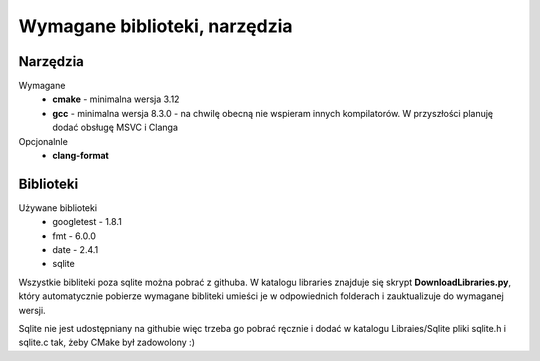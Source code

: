 Wymagane biblioteki, narzędzia
================================================================================

Narzędzia
********************************************************************************

Wymagane
 *  **cmake** - minimalna wersja 3.12
 *  **gcc** - minimalna wersja 8.3.0 - na chwilę obecną nie wspieram innych
    kompilatorów. W przyszłości planuję dodać obsługę MSVC i Clanga

Opcjonalnle
 *  **clang-format**


Biblioteki
********************************************************************************

Używane biblioteki
 *  googletest - 1.8.1
 *  fmt - 6.0.0
 *  date - 2.4.1
 *  sqlite

Wszystkie bibliteki poza sqlite można pobrać z githuba. W katalogu libraries
znajduje się skrypt **DownloadLibraries.py**, który automatycznie pobierze
wymagane bibliteki umieści je w odpowiednich folderach i zauktualizuje do
wymaganej wersji.

Sqlite nie jest udostępniany na githubie więc trzeba go pobrać ręcznie i dodać
w katalogu Libraies/Sqlite pliki sqlite.h i sqlite.c tak, żeby CMake był
zadowolony :)
